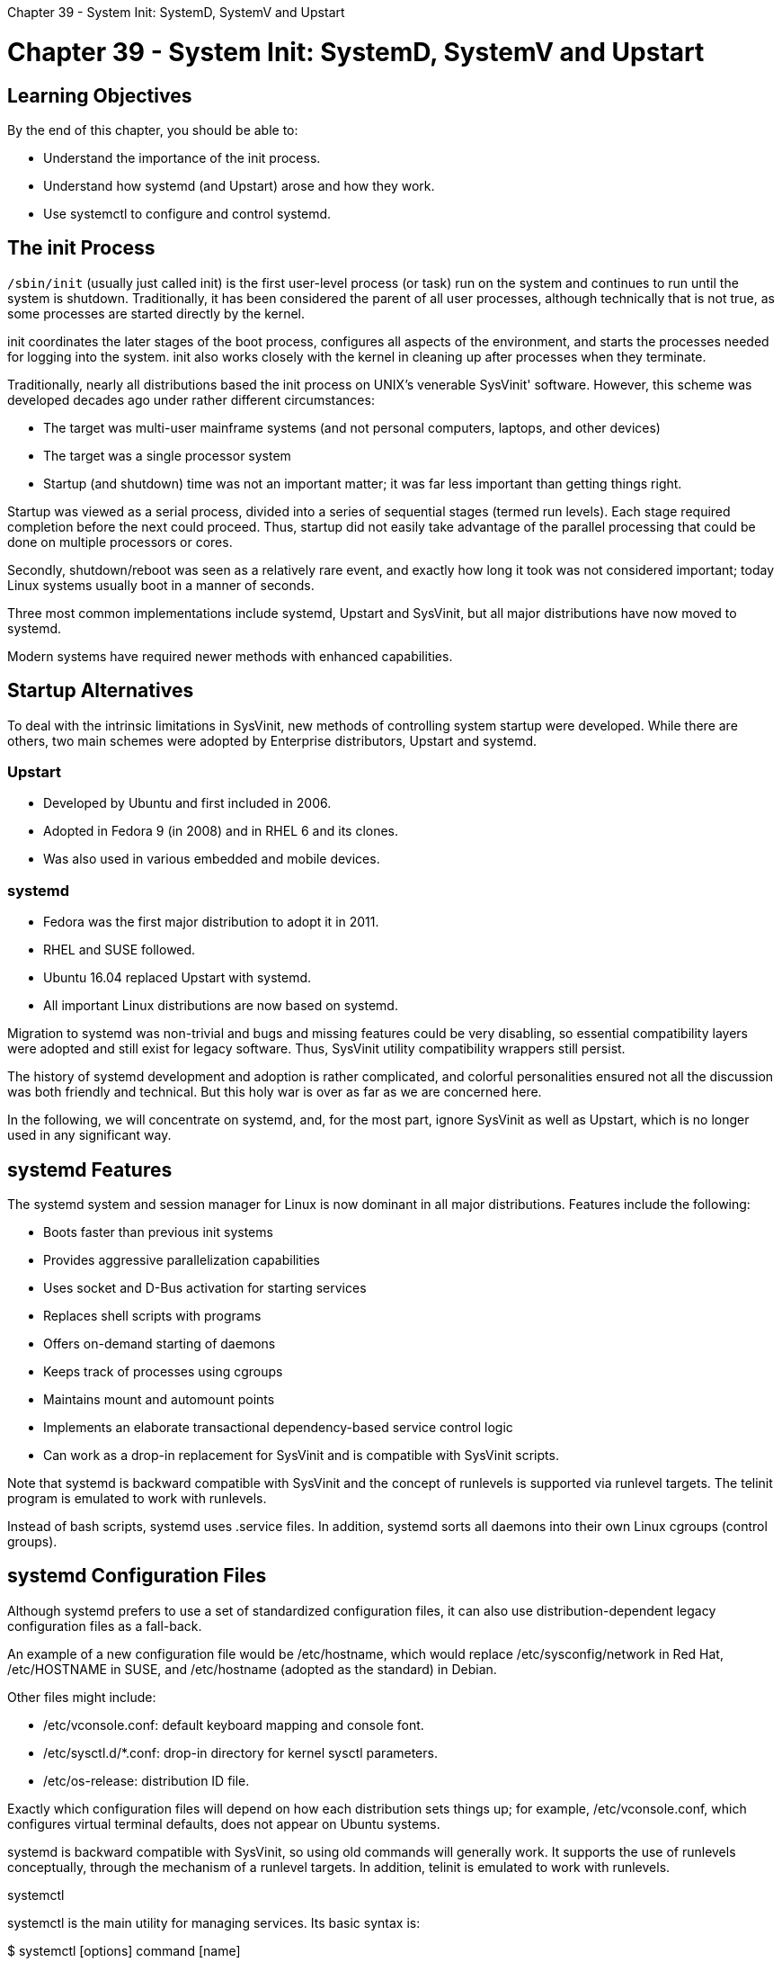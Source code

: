 :doctype: book

Chapter 39 - System Init: SystemD, SystemV and Upstart

= Chapter 39 - System Init: SystemD, SystemV and Upstart

== Learning Objectives

By the end of this chapter, you should be able to:

* Understand the importance of the init process.
* Understand how systemd (and Upstart) arose and how they work.
* Use systemctl to configure and control systemd.

== The init Process

`/sbin/init` (usually just called init) is the first user-level process (or task) run on the system and continues to run until the system is shutdown.
Traditionally, it has been considered the parent of all user processes, although technically that is not true, as some processes are started directly by the kernel.

init coordinates the later stages of the boot process, configures all aspects of the environment, and starts the processes needed for logging into the system.
init also works closely with the kernel in cleaning up after processes when they terminate.

Traditionally, nearly all distributions based the init process on UNIX's venerable SysVinit' software.
However, this scheme was developed decades ago under rather different circumstances:

* The target was multi-user mainframe systems (and not personal computers, laptops, and other devices)
* The target was a single processor system
* Startup (and shutdown) time was not an important matter;
it was far less important than getting things right.

Startup was viewed as a serial process, divided into a series of sequential stages (termed run levels).
Each stage required completion before the next could proceed.
Thus, startup did not easily take advantage of the parallel processing that could be done on multiple processors or cores.

Secondly, shutdown/reboot was seen as a relatively rare event, and exactly how long it took was not considered important;
today Linux systems usually boot in a manner of seconds.

Three most common implementations include systemd, Upstart and SysVinit, but all major distributions have now moved to systemd.

Modern systems have required newer methods with enhanced capabilities.

== Startup Alternatives

To deal with the intrinsic limitations in SysVinit, new methods of controlling system startup were developed.
While there are others, two main schemes were adopted by Enterprise distributors, Upstart and systemd.

=== Upstart

* Developed by Ubuntu and first included in 2006.
* Adopted in Fedora 9 (in 2008) and in RHEL 6 and its clones.
* Was also used in various embedded and mobile devices.

=== systemd

* Fedora was the first major distribution to adopt it in 2011.
* RHEL and SUSE followed.
* Ubuntu 16.04 replaced Upstart with systemd.
* All important Linux distributions are now based on systemd.

Migration to systemd was non-trivial and bugs and missing features could be very disabling, so essential compatibility layers were adopted and still exist for legacy software.
Thus, SysVinit utility compatibility wrappers still persist.

The history of systemd development and adoption is rather complicated, and colorful personalities ensured not all the discussion was both friendly and technical.
But this holy war is over as far as we are concerned here.

In the following, we will concentrate on systemd, and, for the most part, ignore SysVinit as well as Upstart, which is no longer used in any significant way.

== systemd Features

The systemd system and session manager for Linux is now dominant in all major distributions.
Features include the following:

* Boots faster than previous init systems
* Provides aggressive parallelization capabilities
* Uses socket and D-Bus activation for starting services
* Replaces shell scripts with programs
* Offers on-demand starting of daemons
* Keeps track of processes using cgroups
* Maintains mount and automount points
* Implements an elaborate transactional dependency-based service control logic
* Can work as a drop-in replacement for SysVinit and is compatible with SysVinit scripts.

Note that systemd is backward compatible with SysVinit and the concept of runlevels is supported via runlevel targets.
The telinit program is emulated to work with runlevels.

Instead of bash scripts, systemd uses .service files.
In addition, systemd sorts all daemons into their own Linux cgroups (control groups).

== systemd Configuration Files

Although systemd prefers to use a set of standardized configuration files, it can also use distribution-dependent legacy configuration files as a fall-back.

An example of a new configuration file would be /etc/hostname, which would replace /etc/sysconfig/network in Red Hat, /etc/HOSTNAME in SUSE, and /etc/hostname (adopted as the standard) in Debian.

Other files might include:

* /etc/vconsole.conf: default keyboard mapping and console font.
* /etc/sysctl.d/*.conf: drop-in directory for kernel sysctl parameters.
* /etc/os-release: distribution ID file.

Exactly which configuration files will depend on how each distribution sets things up;
for example, /etc/vconsole.conf, which configures virtual terminal defaults, does not appear on Ubuntu systems.

systemd is backward compatible with SysVinit, so using old commands will generally work.
It supports the use of runlevels conceptually, through the mechanism of a runlevel targets.
In addition, telinit is emulated to work with runlevels.

systemctl

systemctl is the main utility for managing services.
Its basic syntax is:

$ systemctl [options] command [name]

Below you can see some examples of how you can use systemctl.

To show the status of everything that systemd controls:

== $ systemctl

To show all available services:

`$ systemctl list-units -t service --all`

To show only active services:

`$ systemctl list-units -t service`

To start (activate) or stop (deactivate) one or more units:

` $ sudo systemctl start foo $ sudo systemctl start foo.service $ sudo systemctl start /path/to/foo.service $ sudo systemctl stop foo.service `

where a unit can be a service or a socket.

To enable/disable a service:

`$ sudo systemctl enable sshd.service` `$ sudo systemctl disable sshd.service`

These commands do not actually start or stop a service;
they control whether or not it is started up at system boot.

For most commands, you can omit the .service attached to the service name.

*NOTE*: Some systemctl commands in the above examples can be run as non-root user, others require running as root or with sudo.

For an excellent summary of how to go from SysVinit to systemd, see the Shttps://fedoraproject.org/wiki/SysVinit_to_Systemd_Cheatsheet[ysVinit to Systemd Cheatsheet].

== Lab 39.1. Adding a New Startup Service with systemd

To add a new startup service we need to create (as root) a file directly under `/etc/systemd/system` or somewhere else in that directory tree;
distributions have some varying tastes on this.
For example a very minimal file named `/etc/systemd/ system/fake2.service` (which can be extracted from your downloaded SOLUTIONS file as fake2.service) containing the following:

` [Unit] Description=fake2 After=network.target [Service] ExecStart=/bin/sh -c ' /bin/echo I am starting the fake2 service ; /bin/sleep 30 ' ExecStop=/bin/echo I am stopping the fake2 service [Install] WantedBy=multi-user.target `

Now there are many things that can go in this unit file.
The `After=network.target` means the service should start only after the network does, while the `WantedBy=multi-user.target` means it should start when we reach multiple-user mode.
This is equivalent to runlevels 2 and 3 in SysVinit.
Note graphical.target would correlate with runlevel 5.

Now all we have to do to start, stop and check the service status are to issue the commands:

`$ sudo systemctl start fake2.service` `$ sudo systemctl status fake2.service` `$ sudo systemctl stop fake2.service`

If you are fiddling with the unit file while doing this you'll need to reload things with: `$ sudo systemctl daemon-reload` as the system will warn you.
To keep an eye directly on the output you can do: `$ sudo tail -f /var/log/messages` (use `/var/log/syslog` on Ubuntu) either in background or in another windows while the service is running.
To set things up so the service turns on or off on system boot:

`$ sudo systemctl enable fake2.service` `$ sudo systemctl disable fake2.service`

Once again, you really need to reboot to make sure it has taken effect.
